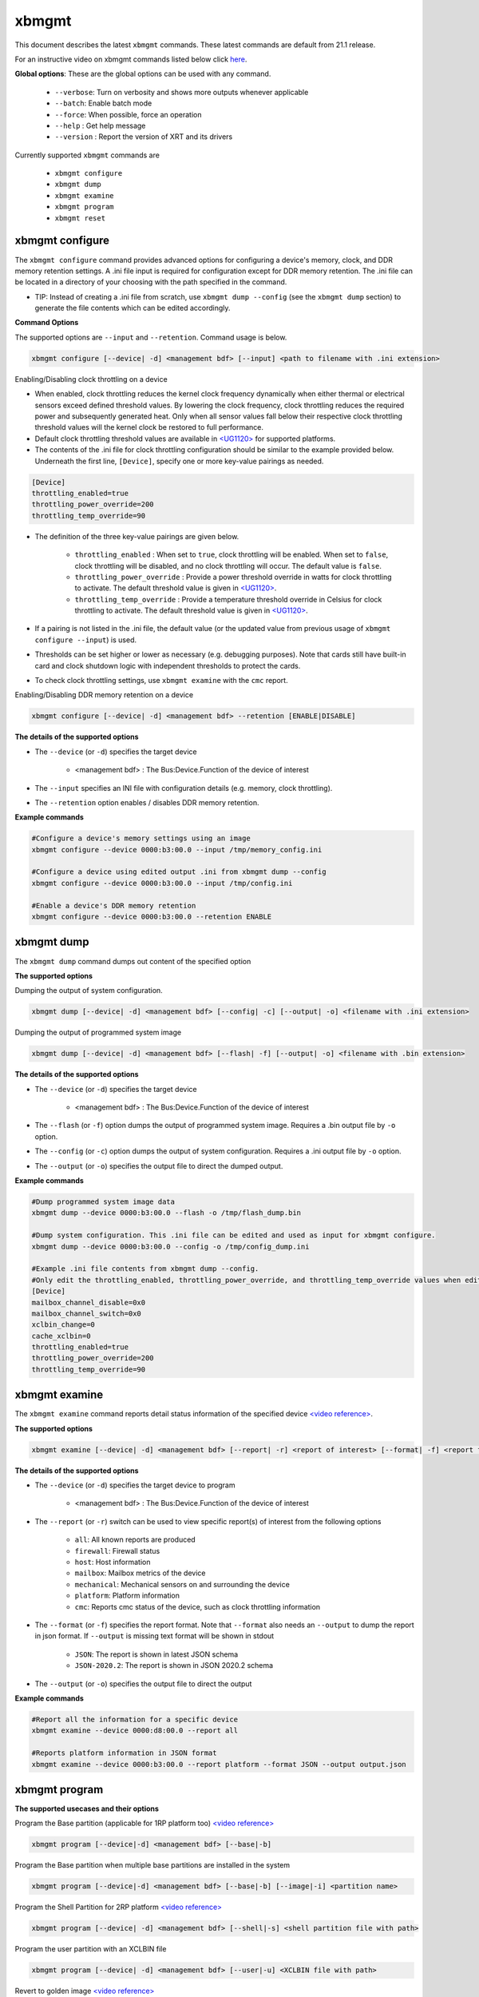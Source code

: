 .. _xbmgmt.rst:

..
   comment:: SPDX-License-Identifier: Apache-2.0
   comment:: Copyright (C) 2019-2022 Xilinx, Inc. All rights reserved.

xbmgmt
======

This document describes the latest ``xbmgmt`` commands. These latest commands are default from 21.1 release.   



For an instructive video on xbmgmt commands listed below click `here <https://www.youtube.com/watch?v=ORYSrYegX_g>`_.

**Global options**: These are the global options can be used with any command. 

 - ``--verbose``: Turn on verbosity and shows more outputs whenever applicable
 - ``--batch``: Enable batch mode
 - ``--force``: When possible, force an operation
 - ``--help`` : Get help message
 - ``--version`` : Report the version of XRT and its drivers

Currently supported ``xbmgmt`` commands are

    - ``xbmgmt configure``
    - ``xbmgmt dump``
    - ``xbmgmt examine``
    - ``xbmgmt program``
    - ``xbmgmt reset``


xbmgmt configure
~~~~~~~~~~~

The ``xbmgmt configure`` command provides advanced options for configuring a device's memory, clock, and DDR memory retention settings. A .ini file input is required for configuration except for DDR memory retention. The .ini file can be located in a directory of your choosing with the path specified in the command.

- TIP: Instead of creating a .ini file from scratch, use ``xbmgmt dump --config`` (see the ``xbmgmt dump`` section) to generate the file contents which can be edited accordingly.

**Command Options**

The supported options are ``--input`` and ``--retention``. Command usage is below.

.. code-block:: shell

    xbmgmt configure [--device| -d] <management bdf> [--input] <path to filename with .ini extension>


Enabling/Disabling clock throttling on a device

- When enabled, clock throttling reduces the kernel clock frequency dynamically when either thermal or electrical sensors exceed defined threshold values. By lowering the clock frequency, clock throttling reduces the required power and subsequently generated heat. Only when all sensor values fall below their respective clock throttling threshold values will the kernel clock be restored to full performance.
- Default clock throttling threshold values are available in `<UG1120> <https://docs.xilinx.com/r/en-US/ug1120-alveo-platforms>`_ for supported platforms.
- The contents of the .ini file for clock throttling configuration should be similar to the example provided below. Underneath the first line, ``[Device]``, specify one or more key-value pairings as needed.

.. code-block:: ini

    [Device]
    throttling_enabled=true
    throttling_power_override=200
    throttling_temp_override=90

- The definition of the three key-value pairings are given below.

    - ``throttling_enabled`` : When set to ``true``, clock throttling will be enabled. When set to ``false``, clock throttling will be disabled, and no clock throttling will occur. The default value is ``false``.
    - ``throttling_power_override`` : Provide a power threshold override in watts for clock throttling to activate. The default threshold value is given in `<UG1120> <https://docs.xilinx.com/r/en-US/ug1120-alveo-platforms>`_.
    - ``throttling_temp_override`` : Provide a temperature threshold override in Celsius for clock throttling to activate. The default threshold value is given in `<UG1120> <https://docs.xilinx.com/r/en-US/ug1120-alveo-platforms>`_.

- If a pairing is not listed in the .ini file, the default value (or the updated value from previous usage of ``xbmgmt configure --input``) is used.
- Thresholds can be set higher or lower as necessary (e.g. debugging purposes). Note that cards still have built-in card and clock shutdown logic with independent thresholds to protect the cards.
- To check clock throttling settings, use ``xbmgmt examine`` with the ``cmc`` report.


Enabling/Disabling DDR memory retention on a device

.. code-block:: shell

    xbmgmt configure [--device| -d] <management bdf> --retention [ENABLE|DISABLE]


**The details of the supported options**

- The ``--device`` (or ``-d``) specifies the target device 
    
    - <management bdf> : The Bus:Device.Function of the device of interest


- The ``--input`` specifies an INI file with configuration details (e.g. memory, clock throttling).
- The ``--retention`` option enables / disables DDR memory retention.


**Example commands** 


.. code-block:: shell


    #Configure a device's memory settings using an image
    xbmgmt configure --device 0000:b3:00.0 --input /tmp/memory_config.ini

    #Configure a device using edited output .ini from xbmgmt dump --config
    xbmgmt configure --device 0000:b3:00.0 --input /tmp/config.ini

    #Enable a device's DDR memory retention
    xbmgmt configure --device 0000:b3:00.0 --retention ENABLE


xbmgmt dump
~~~~~~~~~~~

The ``xbmgmt dump`` command dumps out content of the specified option

**The supported options**

Dumping the output of system configuration.

.. code-block:: shell

    xbmgmt dump [--device| -d] <management bdf> [--config| -c] [--output| -o] <filename with .ini extension>
    

Dumping the output of programmed system image

.. code-block:: shell

    xbmgmt dump [--device| -d] <management bdf> [--flash| -f] [--output| -o] <filename with .bin extension>


**The details of the supported options**

- The ``--device`` (or ``-d``) specifies the target device 
    
    - <management bdf> : The Bus:Device.Function of the device of interest


- The ``--flash`` (or ``-f``) option dumps the output of programmed system image. Requires a .bin output file by ``-o`` option.
- The ``--config`` (or ``-c``) option dumps the output of system configuration. Requires a .ini output file by ``-o`` option.
- The ``--output`` (or ``-o``) specifies the output file to direct the dumped output.
    

**Example commands** 


.. code-block:: shell

      
    #Dump programmed system image data
    xbmgmt dump --device 0000:b3:00.0 --flash -o /tmp/flash_dump.bin
    
    #Dump system configuration. This .ini file can be edited and used as input for xbmgmt configure.
    xbmgmt dump --device 0000:b3:00.0 --config -o /tmp/config_dump.ini

    #Example .ini file contents from xbmgmt dump --config.
    #Only edit the throttling_enabled, throttling_power_override, and throttling_temp_override values when editing clock throttling settings.
    [Device]
    mailbox_channel_disable=0x0
    mailbox_channel_switch=0x0
    xclbin_change=0
    cache_xclbin=0
    throttling_enabled=true
    throttling_power_override=200
    throttling_temp_override=90


xbmgmt examine
~~~~~~~~~~~~~~

The ``xbmgmt examine`` command reports detail status information of the specified device `<video reference> <https://youtu.be/ORYSrYegX_g?t=137>`_.

**The supported options**


.. code-block:: shell

    xbmgmt examine [--device| -d] <management bdf> [--report| -r] <report of interest> [--format| -f] <report format> [--output| -o] <filename>
 

**The details of the supported options**

- The ``--device`` (or ``-d``) specifies the target device to program
    
    - <management bdf> : The Bus:Device.Function of the device of interest

- The ``--report`` (or ``-r``) switch can be used to view specific report(s) of interest from the following options
          
    -  ``all``: All known reports are produced
    - ``firewall``: Firewall status
    - ``host``: Host information
    - ``mailbox``: Mailbox metrics of the device
    - ``mechanical``: Mechanical sensors on and surrounding the device
    - ``platform``: Platform information
    - ``cmc``: Reports cmc status of the device, such as clock throttling information

- The ``--format`` (or ``-f``) specifies the report format. Note that ``--format`` also needs an ``--output`` to dump the report in json format. If ``--output`` is missing text format will be shown in stdout
    
    - ``JSON``: The report is shown in latest JSON schema
    - ``JSON-2020.2``: The report is shown in JSON 2020.2 schema

- The ``--output`` (or ``-o``) specifies the output file to direct the output
    

**Example commands** 


.. code-block:: shell

      
    #Report all the information for a specific device
    xbmgmt examine --device 0000:d8:00.0 --report all
    
    #Reports platform information in JSON format
    xbmgmt examine --device 0000:b3:00.0 --report platform --format JSON --output output.json



xbmgmt program
~~~~~~~~~~~~~~

**The supported usecases and their options**

Program the Base partition (applicable for 1RP platform too) `<video reference> <https://youtu.be/ORYSrYegX_g?t=193>`_

.. code-block:: shell

    xbmgmt program [--device|-d] <management bdf> [--base|-b] 

Program the Base partition when multiple base partitions are installed in the system

.. code-block:: shell

    xbmgmt program [--device|-d] <management bdf> [--base|-b] [--image|-i] <partition name>

Program the Shell Partition for 2RP platform `<video reference> <https://youtu.be/ORYSrYegX_g?t=300>`_

.. code-block:: shell

    xbmgmt program [--device| -d] <management bdf> [--shell|-s] <shell partition file with path>  


Program the user partition with an XCLBIN file

.. code-block:: shell

    xbmgmt program [--device| -d] <management bdf> [--user|-u] <XCLBIN file with path>  


Revert to golden image `<video reference> <https://youtu.be/ORYSrYegX_g?t=280>`_

.. code-block:: shell

    xbmgmt program [--device| -d] <management bdf> --revert-to-golden


**The details of the supported options**

- The ``--device`` (or ``-d``) specifies the target device to program
    
    - <management bdf> : The Bus:Device.Function of the device of interest
 
- The ``--base`` option is used to update the base partition. This option is applicable for both the 1RP and 2RP platforms. No action is performed if the card's existing base partition is already up-to-date, in a higher version, or a different platform's partition. The option ``--base`` only works if only one base partition package is also installed on the host system. In case of multiple base partitions are installed on the system an additional ``--image`` option is required (discussed next).   

- The ``--image`` option is used with the ``--base`` option if multiple base partitions are installed on the system. Multiple base partitions installed on the system can be viewed by executing the command ``xbmgmt examine --device <bdf> --report platform`` (shown under **Flashable partitions installed in system** section). The user then choose the desired base partition for programming the platform and execute the full command as ``xbmgmt program --device <bdf> --base --image <base partition name>``. 

- The ``--shell`` option is used to program shell partition, applicable for 2RP platform only. The user can get the full path of installed shell partition in the system from the json file generated by ``xbmgmt examine -r platform --format json --output <output>.json`` command 

    - <shell partition with path> : The shell partition with full path to program the shell partition

- The ``--user`` (or ``-u``) is required to specify the .xclbin file
    
    - <xclbin file> : The xclbin file with full-path to program the device
    
- The ``--revert-to-golden`` command is used to reverts the flash image back to the golden version of the card.	


**Example commands**


.. code-block:: shell
 
     #Program the base partition 
     xbmgmt program --device 0000:d8:00.0 --base
     
     
     #Program the base partition 
     xbmgmt program --device 0000:d8:00.0 --base --image xilinx-u250-gen3x16-base
     
     #Program the shell partition
     xbmgmt program --device 0000:d8:00.0 --shell <partition file with path>
 
     xbmgmt program --device 0000:d8:00.0 --revert-to-golden




xbmgmt reset
~~~~~~~~~~~~

The ``xbmgmt reset`` command can be used to reset device . 


**The supported options**

.. code-block:: shell

    xbmgmt reset [--device| -d] <management bdf> 


**The details of the supported options**

- The ``--device`` (or ``-d``) specifies the target device to reset
    
    - <management bdf> : The Bus:Device.Function of the device of interest
    

**Example commands**


.. code-block:: shell
 
    xbmgmt reset --device 0000:65:00.0


